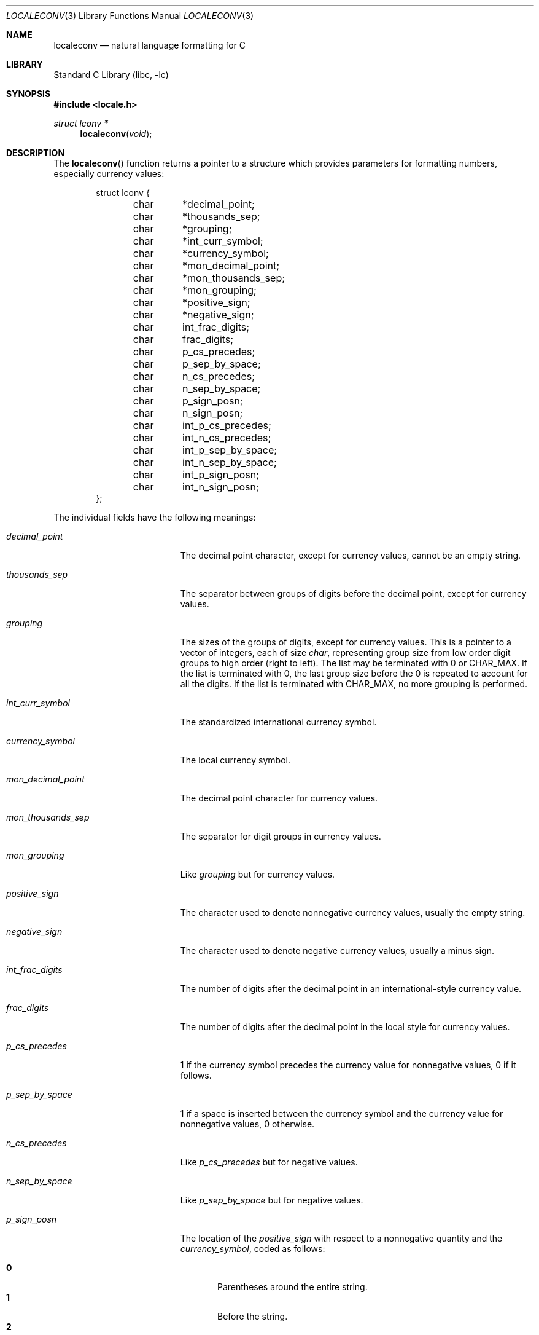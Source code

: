 .\" Copyright (c) 1993
.\"	The Regents of the University of California.  All rights reserved.
.\"
.\" This code is derived from software contributed to Berkeley by
.\" Donn Seeley at BSDI.
.\"
.\" Redistribution and use in source and binary forms, with or without
.\" modification, are permitted provided that the following conditions
.\" are met:
.\" 1. Redistributions of source code must retain the above copyright
.\"    notice, this list of conditions and the following disclaimer.
.\" 2. Redistributions in binary form must reproduce the above copyright
.\"    notice, this list of conditions and the following disclaimer in the
.\"    documentation and/or other materials provided with the distribution.
.\" 3. All advertising materials mentioning features or use of this software
.\"    must display the following acknowledgement:
.\"	This product includes software developed by the University of
.\"	California, Berkeley and its contributors.
.\" 4. Neither the name of the University nor the names of its contributors
.\"    may be used to endorse or promote products derived from this software
.\"    without specific prior written permission.
.\"
.\" THIS SOFTWARE IS PROVIDED BY THE REGENTS AND CONTRIBUTORS ``AS IS'' AND
.\" ANY EXPRESS OR IMPLIED WARRANTIES, INCLUDING, BUT NOT LIMITED TO, THE
.\" IMPLIED WARRANTIES OF MERCHANTABILITY AND FITNESS FOR A PARTICULAR PURPOSE
.\" ARE DISCLAIMED.  IN NO EVENT SHALL THE REGENTS OR CONTRIBUTORS BE LIABLE
.\" FOR ANY DIRECT, INDIRECT, INCIDENTAL, SPECIAL, EXEMPLARY, OR CONSEQUENTIAL
.\" DAMAGES (INCLUDING, BUT NOT LIMITED TO, PROCUREMENT OF SUBSTITUTE GOODS
.\" OR SERVICES; LOSS OF USE, DATA, OR PROFITS; OR BUSINESS INTERRUPTION)
.\" HOWEVER CAUSED AND ON ANY THEORY OF LIABILITY, WHETHER IN CONTRACT, STRICT
.\" LIABILITY, OR TORT (INCLUDING NEGLIGENCE OR OTHERWISE) ARISING IN ANY WAY
.\" OUT OF THE USE OF THIS SOFTWARE, EVEN IF ADVISED OF THE POSSIBILITY OF
.\" SUCH DAMAGE.
.\"
.\" From @(#)setlocale.3	8.1 (Berkeley) 6/9/93
.\" From FreeBSD: src/lib/libc/locale/setlocale.3,v 1.28 2003/11/15 02:26:04 tjr Exp
.\" $FreeBSD$
.\"
.Dd November 21, 2003
.Dt LOCALECONV 3
.Os
.Sh NAME
.Nm localeconv
.Nd natural language formatting for C
.Sh LIBRARY
.Lb libc
.Sh SYNOPSIS
.In locale.h
.Ft struct lconv *
.Fn localeconv "void"
.Sh DESCRIPTION
The
.Fn localeconv
function returns a pointer to a structure
which provides parameters for formatting numbers,
especially currency values:
.Bd -literal -offset indent
struct lconv {
	char	*decimal_point;
	char	*thousands_sep;
	char	*grouping;
	char	*int_curr_symbol;
	char	*currency_symbol;
	char	*mon_decimal_point;
	char	*mon_thousands_sep;
	char	*mon_grouping;
	char	*positive_sign;
	char	*negative_sign;
	char	int_frac_digits;
	char	frac_digits;
	char	p_cs_precedes;
	char	p_sep_by_space;
	char	n_cs_precedes;
	char	n_sep_by_space;
	char	p_sign_posn;
	char	n_sign_posn;
	char	int_p_cs_precedes;
	char	int_n_cs_precedes;
	char	int_p_sep_by_space;
	char	int_n_sep_by_space;
	char	int_p_sign_posn;
	char	int_n_sign_posn;
};
.Ed
.Pp
The individual fields have the following meanings:
.Pp
.Bl -tag -width mon_decimal_point
.It Va decimal_point
The decimal point character, except for currency values,
cannot be an empty string.
.It Va thousands_sep
The separator between groups of digits
before the decimal point, except for currency values.
.It Va grouping
The sizes of the groups of digits, except for currency values.
This is a pointer to a vector of integers, each of size
.Vt char ,
representing group size from low order digit groups
to high order (right to left).
The list may be terminated with 0 or
.Dv CHAR_MAX .
If the list is terminated with 0,
the last group size before the 0 is repeated to account for all the digits.
If the list is terminated with
.Dv CHAR_MAX ,
no more grouping is performed.
.It Va int_curr_symbol
The standardized international currency symbol.
.It Va currency_symbol
The local currency symbol.
.It Va mon_decimal_point
The decimal point character for currency values.
.It Va mon_thousands_sep
The separator for digit groups in currency values.
.It Va mon_grouping
Like
.Va grouping
but for currency values.
.It Va positive_sign
The character used to denote nonnegative currency values,
usually the empty string.
.It Va negative_sign
The character used to denote negative currency values,
usually a minus sign.
.It Va int_frac_digits
The number of digits after the decimal point
in an international-style currency value.
.It Va frac_digits
The number of digits after the decimal point
in the local style for currency values.
.It Va p_cs_precedes
1 if the currency symbol precedes the currency value
for nonnegative values, 0 if it follows.
.It Va p_sep_by_space
1 if a space is inserted between the currency symbol
and the currency value for nonnegative values, 0 otherwise.
.It Va n_cs_precedes
Like
.Va p_cs_precedes
but for negative values.
.It Va n_sep_by_space
Like
.Va p_sep_by_space
but for negative values.
.It Va p_sign_posn
The location of the
.Va positive_sign
with respect to a nonnegative quantity and the
.Va currency_symbol ,
coded as follows:
.Pp
.Bl -tag -width 3n -compact
.It Li 0
Parentheses around the entire string.
.It Li 1
Before the string.
.It Li 2
After the string.
.It Li 3
Just before
.Va currency_symbol .
.It Li 4
Just after
.Va currency_symbol .
.El
.It Va n_sign_posn
Like
.Va p_sign_posn
but for negative currency values.
.It Va int_p_cs_precedes
Same as
.Va p_cs_precedes ,
but for internationally formatted monetary quantities.
.It Va int_n_cs_precedes
Same as
.Va n_cs_precedes ,
but for internationally formatted monetary quantities.
.It Va int_p_sep_by_space
Same as
.Va p_sep_by_space ,
but for internationally formatted monetary quantities.
.It Va int_n_sep_by_space
Same as
.Va n_sep_by_space ,
but for internationally formatted monetary quantities.
.It Va int_p_sign_posn
Same as
.Va p_sign_posn ,
but for internationally formatted monetary quantities.
.It Va int_n_sign_posn
Same as
.Va n_sign_posn ,
but for internationally formatted monetary quantities.
.El
.Pp
Unless mentioned above,
an empty string as a value for a field
indicates a zero length result or
a value that is not in the current locale.
A
.Dv CHAR_MAX
result similarly denotes an unavailable value.
.Sh RETURN VALUES
The
.Fn localeconv
function returns a pointer to a static object
which may be altered by later calls to
.Xr setlocale 3
or
.Fn localeconv .
.Sh ERRORS
No errors are defined.
.Sh SEE ALSO
.Xr setlocale 3 ,
.Xr strfmon 3
.Sh STANDARDS
The
.Fn localeconv
function conforms to
.St -isoC-99 .
.Sh HISTORY
The
.Fn localeconv
function first appeared in
.Bx 4.4 .
